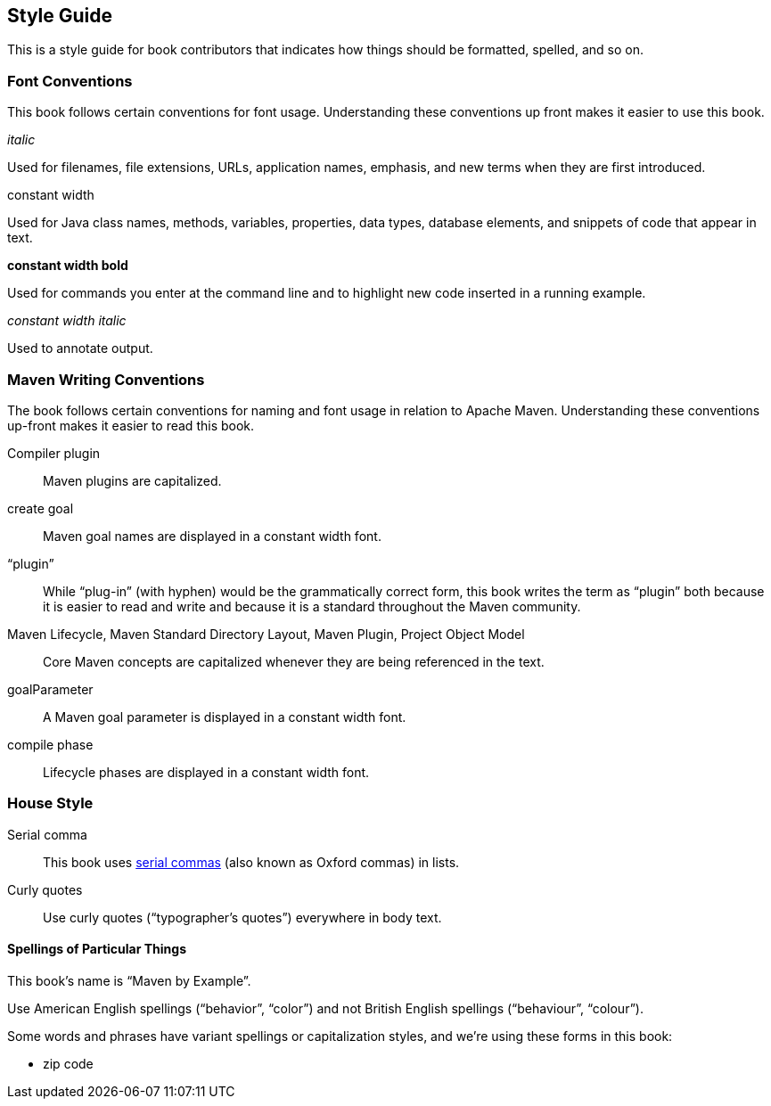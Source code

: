 == Style Guide

This is a style guide for book contributors that indicates how things should
be formatted, spelled, and so on.

=== Font Conventions

This book follows certain conventions for font usage. Understanding
these conventions up front makes it easier to use this book.

// This should be a definition list, except in some output formats
// the list items are all bolded automatically, so you can't distinguisn
// the bold from non-bold styles we're discussing here.

_italic_

Used for filenames, file extensions, URLs, application names,
emphasis, and new terms when they are first introduced.

+constant width+

Used for Java class names, methods, variables, properties, data
types, database elements, and snippets of code that appear in text.

**++constant width bold++**

Used for commands you enter at the command line and to highlight
new code inserted in a running example.

__++constant width italic++__

Used to annotate output.

=== Maven Writing Conventions

The book follows certain conventions for naming and font usage in
relation to Apache Maven. Understanding these conventions up-front
makes it easier to read this book.

Compiler plugin::

   Maven plugins are capitalized.

+create+ goal::

   Maven goal names are displayed in a constant width font.

“plugin”::

   While “plug-in” (with hyphen) would be the grammatically correct
   form, this book writes the term as “plugin” both because it is
   easier to read and write and because it is a standard throughout
   the Maven community.

Maven Lifecycle, Maven Standard Directory Layout, Maven Plugin, Project Object Model::

   Core Maven concepts are capitalized whenever they are being
   referenced in the text.

+goalParameter+::

   A Maven goal parameter is displayed in a constant width font.

+compile+ phase::

   Lifecycle phases are displayed in a constant width font.

=== House Style

Serial comma::

   This book uses https://en.wikipedia.org/wiki/Serial_comma[serial commas] (also
   known as Oxford commas) in lists.

Curly quotes::

   Use curly quotes (“typographer's quotes”) everywhere in body text.

==== Spellings of Particular Things

This book's name is “Maven by Example”.

Use American English spellings (“behavior”, “color”) and not British English spellings (“behaviour”, “colour”).

Some words and phrases have variant spellings or capitalization styles, and we're using these forms in this book:

* zip code



